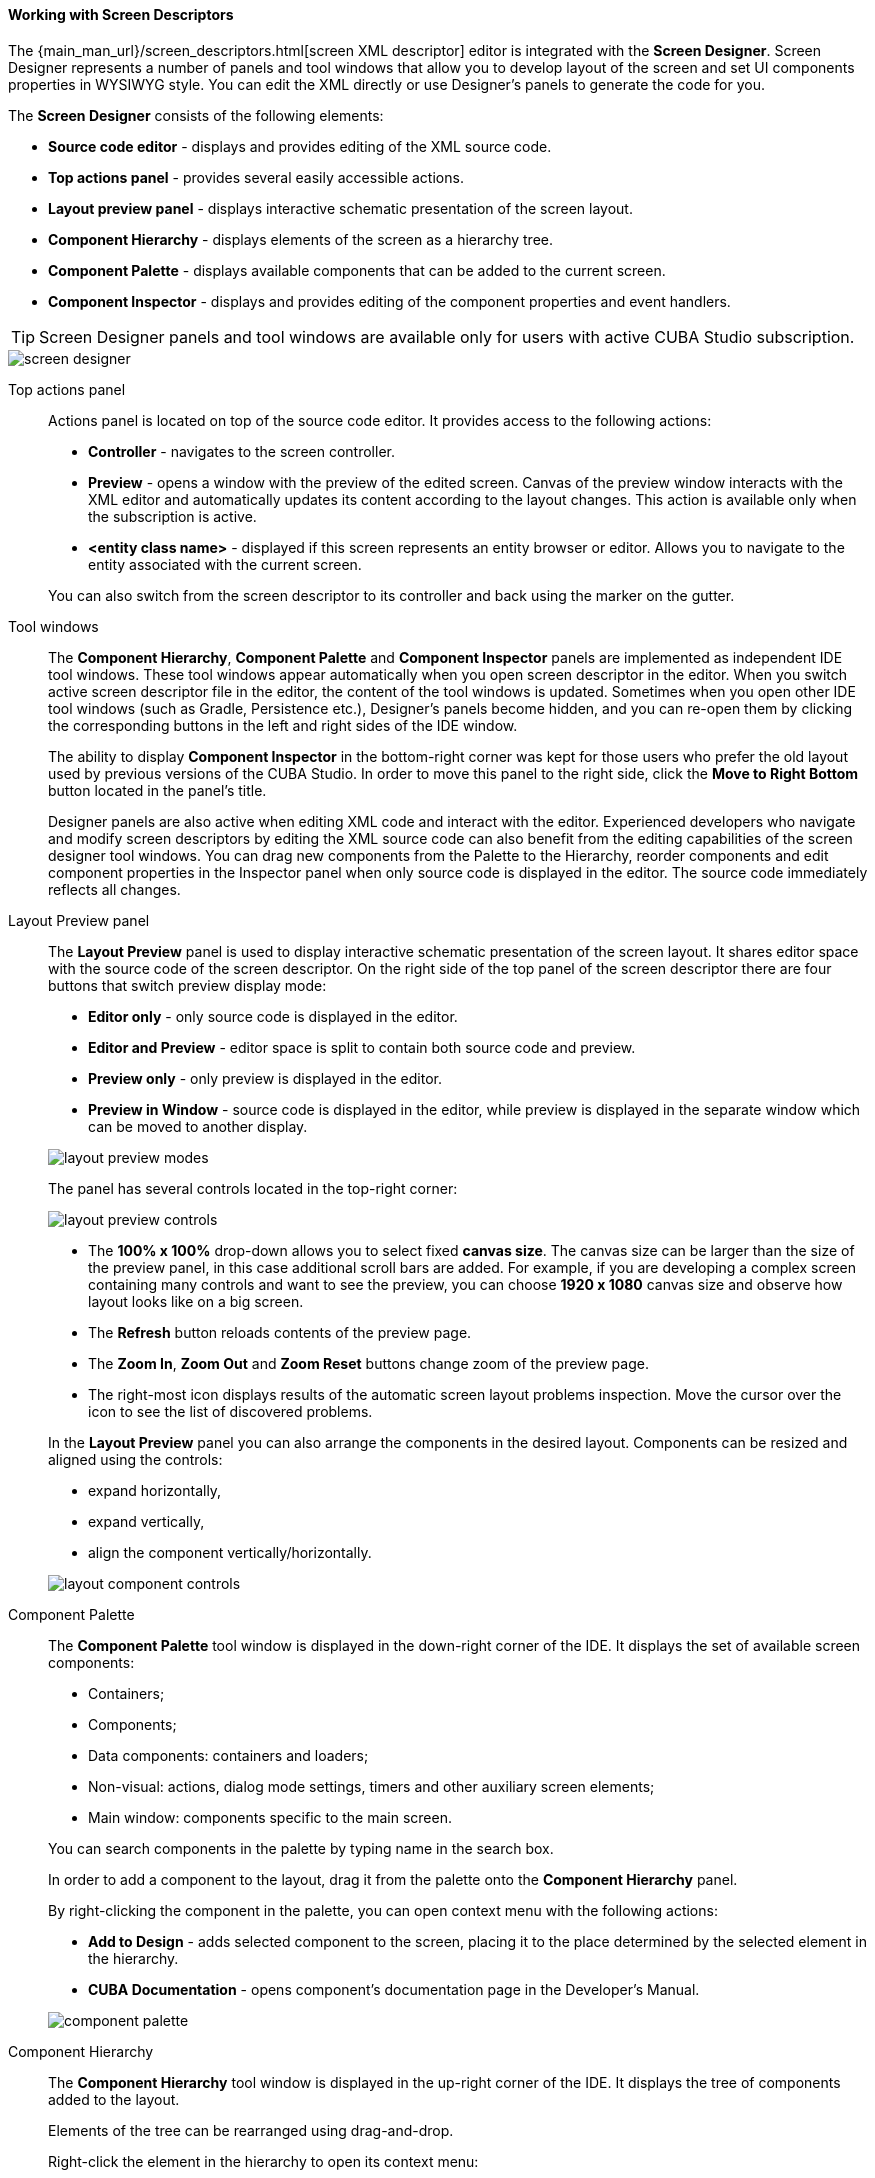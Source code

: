 :sourcesdir: ../../../../source

[[screen_descriptor]]
==== Working with Screen Descriptors

The {main_man_url}/screen_descriptors.html[screen XML descriptor] editor is integrated with the *Screen Designer*. Screen Designer represents a number of panels and tool windows that allow you to develop layout of the screen and set UI components properties in WYSIWYG style. You can edit the XML directly or use Designer's panels to generate the code for you.

The *Screen Designer* consists of the following elements:

* *Source code editor* - displays and provides editing of the XML source code.
* *Top actions panel* - provides several easily accessible actions.
* *Layout preview panel* - displays interactive schematic presentation of the screen layout.
* *Component Hierarchy* - displays elements of the screen as a hierarchy tree.
* *Component Palette* - displays available components that can be added to the current screen.
* *Component Inspector* - displays and provides editing of the component properties and event handlers.

[TIP]
====
Screen Designer panels and tool windows are available only for users with active CUBA Studio subscription.
====

image::features/generic_ui/screen_designer.png[align="center"]


[[screen_descriptor_actions_panel]]
Top actions panel::
+
--
Actions panel is located on top of the source code editor. It provides access to the following actions:

* *Controller* - navigates to the screen controller.
* *Preview* - opens a window with the preview of the edited screen. Canvas of the preview window interacts with the XML editor and automatically updates its content according to the layout changes. This action is available only when the subscription is active.
* *<entity class name>* - displayed if this screen represents an entity browser or editor. Allows you to navigate to the entity associated with the current screen.

You can also switch from the screen descriptor to its controller and back using the marker on the gutter.

--

[[screen_descriptor_tool_windows]]
Tool windows::
+
--
The *Component Hierarchy*, *Component Palette* and *Component Inspector* panels are implemented as independent IDE tool windows. These tool windows appear automatically when you open screen descriptor in the editor. When you switch active screen descriptor file in the editor, the content of the tool windows is updated. Sometimes when you open other IDE tool windows (such as Gradle, Persistence etc.), Designer’s panels become hidden, and you can re-open them by clicking the corresponding buttons in the left and right sides of the IDE window.

The ability to display *Component Inspector* in the bottom-right corner was kept for those users who prefer the old layout used by previous versions of the CUBA Studio. In order to move this panel to the right side, click the *Move to Right Bottom* button located in the panel's title.

Designer panels are also active when editing XML code and interact with the editor. Experienced developers who navigate and modify screen descriptors by editing the XML source code can also benefit from the editing capabilities of the screen designer tool windows. You can drag new components from the Palette to the Hierarchy, reorder components and edit component properties in the Inspector panel when only source code is displayed in the editor. The source code immediately reflects all changes.
--

[[screen_descriptor_layout_preview]]
Layout Preview panel::
+
--
The *Layout Preview* panel is used to display interactive schematic presentation of the screen layout. It shares editor space with the source code of the screen descriptor. On the right side of the top panel of the screen descriptor there are four buttons that switch preview display mode:

* *Editor only* - only source code is displayed in the editor.
* *Editor and Preview* - editor space is split to contain both source code and preview.
* *Preview only* - only preview is displayed in the editor.
* *Preview in Window* - source code is displayed in the editor, while preview is displayed in the separate window which can be moved to another display.

image::features/generic_ui/layout_preview_modes.png[align="center"]

The panel has several controls located in the top-right corner:

image::features/generic_ui/layout_preview_controls.png[align="center"]

* The *100% x 100%* drop-down allows you to select fixed *canvas size*. The canvas size can be larger than the size of the preview panel, in this case additional scroll bars are added. For example, if you are developing a complex screen containing many controls and want to see the preview, you can choose *1920 x 1080* canvas size and observe how layout looks like on a big screen.
* The *Refresh* button reloads contents of the preview page.
* The *Zoom In*, *Zoom Out* and *Zoom Reset* buttons change zoom of the preview page.
* The right-most icon displays results of the automatic screen layout problems inspection. Move the cursor over the icon to see the list of discovered problems.

In the *Layout Preview* panel you can also arrange the components in the desired layout. Components can be resized and aligned using the controls:

* expand horizontally,
* expand vertically,
* align the component vertically/horizontally.

image::features/generic_ui/layout_component_controls.png[align="center"]

--

[[screen_descriptor_palette]]
Component Palette::
+
--
The *Component Palette* tool window is displayed in the down-right corner of the IDE. It displays the set of available screen components:

* Containers;
* Components;
* Data components: containers and loaders;
* Non-visual: actions, dialog mode settings, timers and other auxiliary screen elements;
* Main window: components specific to the main screen.

You can search components in the palette by typing name in the search box.

In order to add a component to the layout, drag it from the palette onto the *Component Hierarchy* panel.

By right-clicking the component in the palette, you can open context menu with the following actions:

* *Add to Design* - adds selected component to the screen, placing it to the place determined by the selected element in the hierarchy.
* *CUBA Documentation* - opens component's documentation page in the Developer's Manual.

image::features/generic_ui/component_palette.png[align="center"]

--

[[screen_descriptor_hierarchy]]
Component Hierarchy::
+
--
The *Component Hierarchy* tool window is displayed in the up-right corner of the IDE. It displays the tree of components added to the layout.

Elements of the tree can be rearranged using drag-and-drop.

Right-click the element in the hierarchy to open its context menu:

* *Convert* the component to the one of similar alternative components.
* *Wrap* the component into one of the suggested containers.
* *Go to XML* - navigate to the XML tag in the source code.
* *Inject* the element to the screen controller or navigate to the existing injection declaration.
* *Delete*, *Copy*, *Cut* or *Paste* the element.
* Open the *CUBA Documentation* page for the selected component.

image::features/generic_ui/component_hierarchy.png[align="center"]


--

[[screen_descriptor_inspector]]
Component Inspector::
+
--
The *Component Inspector* tool window is displayed in the bottom-left corner of the IDE window. It displays and allows you to edit properties of the selected screen element:

* The *Properties* panel displays visual component properties.
* The *Handlers* panel displays event listeners and component delegates that can be associated with the selected component. In order to generate necessary handler method - just double-click the corresponding row.

You can type text in the search field for quick search of the attributes:

image::features/generic_ui/component_inspector.png[align="center"]

For some types of selected elements the *+ Add* button is shown that provides a way to quickly add a related sub-element, such as table action, column or form field. If the selected element is:

* `Table`, `Grid` or one of their actions and columns - *Add* -> *Column*, *Add* -> *Group*, *Add* -> *Action* are available.
* `Form` or one of its columns and fields - *Add* -> *Column*, *Add* -> *Field* are available.
* `DataLoadCoordinator` - *Add* -> *onScreenEvent trigger* and other triggers are available.

image::features/generic_ui/component_inspector_add_button.png[align="center"]

--

[[screen_descriptor_inspections]]
Source Code Inspections::
+
--
Studio inspects the screen layout for errors and inconsistency, checks the internal and external references. It will alert you with warnings or by highlighting XML elements in the following cases:

* The screen layout cannot be assembled due to an XML error.
* Components property paths and names do not correspond to the application data model.
* Components size conflicts: conflicting `width`, `height` and `expand` attribute values.
* `dataContainer` and `dataLoader` attributes don't reference any existing data containers or data loaders.
* Fields inside a `form` don't define the `property` XML attribute explicitly: in this case, the `id` will be used as `property` implicitly.
* The `form` element semantic error: fields are duplicated or located out of the `column`.
* The number of columns in a `gridLayout` does not match the stated number.
* Duplicated element attribute in an extended screen, when attributes are declared identically in both parent and extended screens.
* Elements in an extended screen are named not like in parent screen or placed incorrectly.
* `messagesPack` descriptor attribute does not belong to a valid package which contains at least one `messages_xx.properties` file.
* Outdated XSD reference.
* `id` values are not unique within the screen.
* and other problems

CUBA inspections can be configured in the *Settings* window (*File > Settings > Editor > Inspections*).
--

[[screen_descriptor_intentions]]
Source Code Intentions and Generate Menu::
+
--
Intention action is a context-sensitive action that can be invoked by developer from the source code editor by pressing Alt+Enter (Option+Enter). Intentions help with refactorings, code generation, navigation and other tasks. You can read more about intention actions here: https://www.jetbrains.com/help/idea/intention-actions.html.

The *Generate* menu contains context-sensitive actions helping to generate various code constructs. It can be invoked by pressing Alt+Insert (Cmd+N). Read more about this menu here: https://www.jetbrains.com/help/idea/generating-code.html.

Studio-bundled intentions and items of the generate menu facilitate working with screen components. Use Alt+Insert (Cmd+N) and Alt+Enter (Option+Enter) to find out the features for working with particular UI and data components.

. For example, to add a new field to a {main_man_url}/gui_Form.html[Form] component, you can move the cursor inside the `form` element and do one of the following:
+
* Press Alt+Insert (Cmd+N), select *Add field*, then choose the value of the `property` attribute,
+
image::features/generic_ui/gui_Form_add.png[align="center"]

* Type `field` and press TAB, then choose the value of the `property` attribute.
+
image::features/generic_ui/gui_Form_add_tab.png[align="center"]

. Another example is adding the new localized caption to one of components. You can type the message key in the source code of the localized message that doesn't exist yet. The referencing element will be highlighted in red. Then press Alt+Enter (Option+Enter) and choose *Create message in the message bundle*:
+
image::features/generic_ui/intention_add_localized_message.png[align="center"]

--
